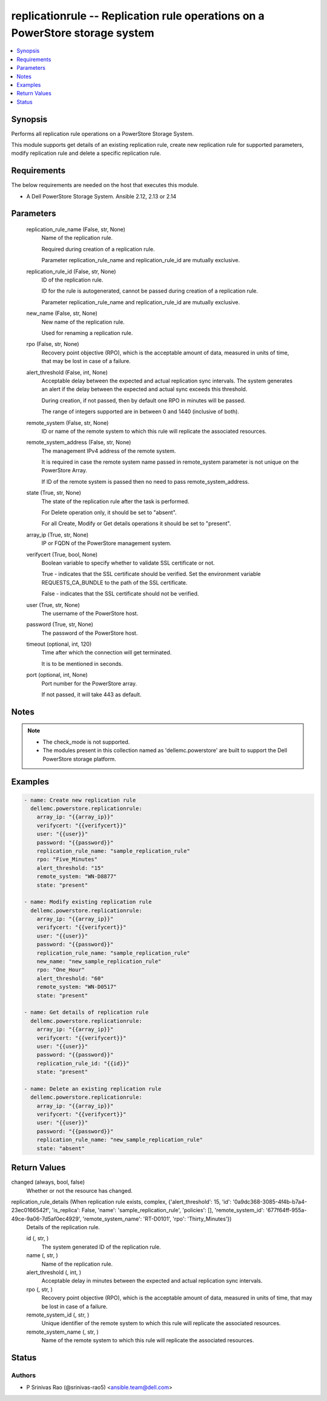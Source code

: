 .. _replicationrule_module:


replicationrule -- Replication rule operations on a PowerStore storage system
=============================================================================

.. contents::
   :local:
   :depth: 1


Synopsis
--------

Performs all replication rule operations on a PowerStore Storage System.

This module supports get details of an existing replication rule, create new replication rule for supported parameters, modify replication rule and delete a specific replication rule.



Requirements
------------
The below requirements are needed on the host that executes this module.

- A Dell PowerStore Storage System. Ansible 2.12, 2.13 or 2.14



Parameters
----------

  replication_rule_name (False, str, None)
    Name of the replication rule.

    Required during creation of a replication rule.

    Parameter replication_rule_name and replication_rule_id are mutually exclusive.


  replication_rule_id (False, str, None)
    ID of the replication rule.

    ID for the rule is autogenerated, cannot be passed during creation of a replication rule.

    Parameter replication_rule_name and replication_rule_id are mutually exclusive.


  new_name (False, str, None)
    New name of the replication rule.

    Used for renaming a replication rule.


  rpo (False, str, None)
    Recovery point objective (RPO), which is the acceptable amount of data, measured in units of time, that may be lost in case of a failure.


  alert_threshold (False, int, None)
    Acceptable delay between the expected and actual replication sync intervals. The system generates an alert if the delay between the expected and actual sync exceeds this threshold.

    During creation, if not passed, then by default one RPO in minutes will be passed.

    The range of integers supported are in between 0 and 1440 (inclusive of both).


  remote_system (False, str, None)
    ID or name of the remote system to which this rule will replicate the associated resources.


  remote_system_address (False, str, None)
    The management IPv4 address of the remote system.

    It is required in case the remote system name passed in remote_system parameter is not unique on the PowerStore Array.

    If ID of the remote system is passed then no need to pass remote_system_address.


  state (True, str, None)
    The state of the replication rule after the task is performed.

    For Delete operation only, it should be set to "absent".

    For all Create, Modify or Get details operations it should be set to "present".


  array_ip (True, str, None)
    IP or FQDN of the PowerStore management system.


  verifycert (True, bool, None)
    Boolean variable to specify whether to validate SSL certificate or not.

    True - indicates that the SSL certificate should be verified. Set the environment variable REQUESTS_CA_BUNDLE to the path of the SSL certificate.

    False - indicates that the SSL certificate should not be verified.


  user (True, str, None)
    The username of the PowerStore host.


  password (True, str, None)
    The password of the PowerStore host.


  timeout (optional, int, 120)
    Time after which the connection will get terminated.

    It is to be mentioned in seconds.


  port (optional, int, None)
    Port number for the PowerStore array.

    If not passed, it will take 443 as default.





Notes
-----

.. note::
   - The check_mode is not supported.
   - The modules present in this collection named as 'dellemc.powerstore' are built to support the Dell PowerStore storage platform.




Examples
--------

.. code-block:: yaml+jinja

    

    - name: Create new replication rule
      dellemc.powerstore.replicationrule:
        array_ip: "{{array_ip}}"
        verifycert: "{{verifycert}}"
        user: "{{user}}"
        password: "{{password}}"
        replication_rule_name: "sample_replication_rule"
        rpo: "Five_Minutes"
        alert_threshold: "15"
        remote_system: "WN-D8877"
        state: "present"

    - name: Modify existing replication rule
      dellemc.powerstore.replicationrule:
        array_ip: "{{array_ip}}"
        verifycert: "{{verifycert}}"
        user: "{{user}}"
        password: "{{password}}"
        replication_rule_name: "sample_replication_rule"
        new_name: "new_sample_replication_rule"
        rpo: "One_Hour"
        alert_threshold: "60"
        remote_system: "WN-D0517"
        state: "present"

    - name: Get details of replication rule
      dellemc.powerstore.replicationrule:
        array_ip: "{{array_ip}}"
        verifycert: "{{verifycert}}"
        user: "{{user}}"
        password: "{{password}}"
        replication_rule_id: "{{id}}"
        state: "present"

    - name: Delete an existing replication rule
      dellemc.powerstore.replicationrule:
        array_ip: "{{array_ip}}"
        verifycert: "{{verifycert}}"
        user: "{{user}}"
        password: "{{password}}"
        replication_rule_name: "new_sample_replication_rule"
        state: "absent"



Return Values
-------------

changed (always, bool, false)
  Whether or not the resource has changed.


replication_rule_details (When replication rule exists, complex, {'alert_threshold': 15, 'id': '0a9dc368-3085-4f4b-b7a4-23ec0166542f', 'is_replica': False, 'name': 'sample_replication_rule', 'policies': [], 'remote_system_id': '677f64ff-955a-49ce-9a06-7d5af0ec4929', 'remote_system_name': 'RT-D0101', 'rpo': 'Thirty_Minutes'})
  Details of the replication rule.


  id (, str, )
    The system generated ID of the replication rule.


  name (, str, )
    Name of the replication rule.


  alert_threshold (, int, )
    Acceptable delay in minutes between the expected and actual replication sync intervals.


  rpo (, str, )
    Recovery point objective (RPO), which is the acceptable amount of data, measured in units of time, that may be lost in case of a failure.


  remote_system_id (, str, )
    Unique identifier of the remote system to which this rule will replicate the associated resources.


  remote_system_name (, str, )
    Name of the remote system to which this rule will replicate the associated resources.






Status
------





Authors
~~~~~~~

- P Srinivas Rao (@srinivas-rao5) <ansible.team@dell.com>

